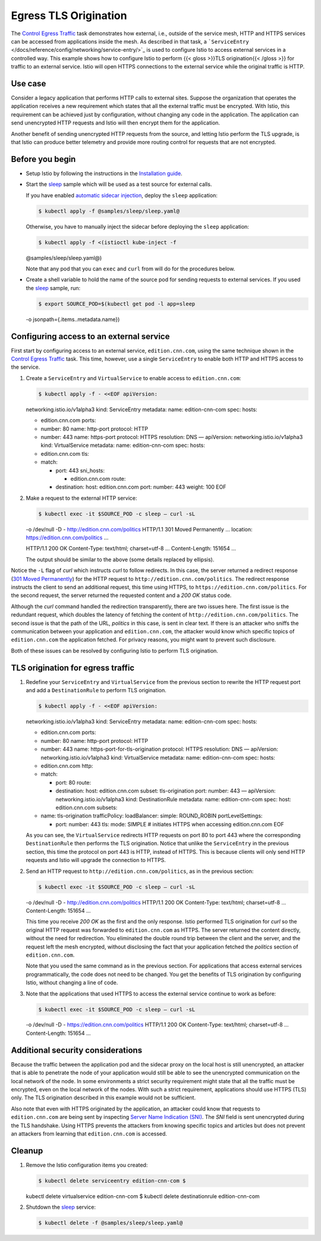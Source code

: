 Egress TLS Origination
============================================================

The `Control Egress Traffic </docs/tasks/traffic-management/egress/>`_
task demonstrates how external, i.e., outside of the service mesh, HTTP
and HTTPS services can be accessed from applications inside the mesh. As
described in that task, a
```ServiceEntry`` </docs/reference/config/networking/service-entry/>`_
is used to configure Istio to access external services in a controlled
way. This example shows how to configure Istio to perform {{< gloss
>}}TLS origination{{< /gloss >}} for traffic to an external service.
Istio will open HTTPS connections to the external service while the
original traffic is HTTP.

Use case
--------

Consider a legacy application that performs HTTP calls to external
sites. Suppose the organization that operates the application receives a
new requirement which states that all the external traffic must be
encrypted. With Istio, this requirement can be achieved just by
configuration, without changing any code in the application. The
application can send unencrypted HTTP requests and Istio will then
encrypt them for the application.

Another benefit of sending unencrypted HTTP requests from the source,
and letting Istio perform the TLS upgrade, is that Istio can produce
better telemetry and provide more routing control for requests that are
not encrypted.

Before you begin
----------------

-  Setup Istio by following the instructions in the `Installation
   guide </docs/setup/>`_.

-  Start the
   `sleep <%7B%7B%3C%20github_tree%20%3E%7D%7D/samples/sleep>`_ sample
   which will be used as a test source for external calls.

   If you have enabled `automatic sidecar
   injection </docs/setup/additional-setup/sidecar-injection/#automatic-sidecar-injection>`_,
   deploy the ``sleep`` application:

   .. code:: sh

      $ kubectl apply -f @samples/sleep/sleep.yaml@

   Otherwise, you have to manually inject the sidecar before deploying
   the ``sleep`` application:

   .. code:: sh

      $ kubectl apply -f <(istioctl kube-inject -f
   @samples/sleep/sleep.yaml@)

   Note that any pod that you can ``exec`` and ``curl`` from will do for
   the procedures below.

-  Create a shell variable to hold the name of the source pod for
   sending requests to external services. If you used the
   `sleep <%7B%7B%3C%20github_tree%20%3E%7D%7D/samples/sleep>`_ sample,
   run:

   .. code:: sh

      $ export SOURCE_POD=$(kubectl get pod -l app=sleep
   -o jsonpath={.items..metadata.name})

Configuring access to an external service
-----------------------------------------

First start by configuring access to an external service,
``edition.cnn.com``, using the same technique shown in the `Control
Egress Traffic </docs/tasks/traffic-management/egress/>`_ task. This
time, however, use a single ``ServiceEntry`` to enable both HTTP and
HTTPS access to the service.

1. Create a ``ServiceEntry`` and ``VirtualService`` to enable access to
   ``edition.cnn.com``:

   .. code:: sh

      $ kubectl apply -f - <<EOF apiVersion:
   networking.istio.io/v1alpha3 kind: ServiceEntry metadata: name:
   edition-cnn-com spec: hosts:

   -  edition.cnn.com ports:
   -  number: 80 name: http-port protocol: HTTP
   -  number: 443 name: https-port protocol: HTTPS resolution: DNS —
      apiVersion: networking.istio.io/v1alpha3 kind: VirtualService
      metadata: name: edition-cnn-com spec: hosts:
   -  edition.cnn.com tls:
   -  match:

      -  port: 443 sni_hosts:

         -  edition.cnn.com route:

      -  destination: host: edition.cnn.com port: number: 443 weight:
         100 EOF

2. Make a request to the external HTTP service:

   .. code:: sh

      $ kubectl exec -it $SOURCE_POD -c sleep – curl -sL
   -o /dev/null -D - http://edition.cnn.com/politics HTTP/1.1 301 Moved
   Permanently … location: https://edition.cnn.com/politics …

   HTTP/1.1 200 OK Content-Type: text/html; charset=utf-8 …
   Content-Length: 151654 …

   The output should be similar to the above (some details replaced by
   ellipsis).

Notice the ``-L`` flag of *curl* which instructs *curl* to follow
redirects. In this case, the server returned a redirect response (`301
Moved
Permanently <https://tools.ietf.org/html/rfc2616#section-10.3.2>`_) for
the HTTP request to ``http://edition.cnn.com/politics``. The redirect
response instructs the client to send an additional request, this time
using HTTPS, to ``https://edition.cnn.com/politics``. For the second
request, the server returned the requested content and a *200 OK* status
code.

Although the *curl* command handled the redirection transparently, there
are two issues here. The first issue is the redundant request, which
doubles the latency of fetching the content of
``http://edition.cnn.com/politics``. The second issue is that the path
of the URL, *politics* in this case, is sent in clear text. If there is
an attacker who sniffs the communication between your application and
``edition.cnn.com``, the attacker would know which specific topics of
``edition.cnn.com`` the application fetched. For privacy reasons, you
might want to prevent such disclosure.

Both of these issues can be resolved by configuring Istio to perform TLS
origination.

TLS origination for egress traffic
----------------------------------

1. Redefine your ``ServiceEntry`` and ``VirtualService`` from the
   previous section to rewrite the HTTP request port and add a
   ``DestinationRule`` to perform TLS origination.

   .. code:: sh

      $ kubectl apply -f - <<EOF apiVersion:
   networking.istio.io/v1alpha3 kind: ServiceEntry metadata: name:
   edition-cnn-com spec: hosts:

   -  edition.cnn.com ports:
   -  number: 80 name: http-port protocol: HTTP
   -  number: 443 name: https-port-for-tls-origination protocol: HTTPS
      resolution: DNS — apiVersion: networking.istio.io/v1alpha3 kind:
      VirtualService metadata: name: edition-cnn-com spec: hosts:
   -  edition.cnn.com http:
   -  match:

      -  port: 80 route:
      -  destination: host: edition.cnn.com subset: tls-origination
         port: number: 443 — apiVersion: networking.istio.io/v1alpha3
         kind: DestinationRule metadata: name: edition-cnn-com spec:
         host: edition.cnn.com subsets:

   -  name: tls-origination trafficPolicy: loadBalancer: simple:
      ROUND_ROBIN portLevelSettings:

      -  port: number: 443 tls: mode: SIMPLE # initiates HTTPS when
         accessing edition.cnn.com EOF

   As you can see, the ``VirtualService`` redirects HTTP requests on
   port 80 to port 443 where the corresponding ``DestinationRule`` then
   performs the TLS origination. Notice that unlike the ``ServiceEntry``
   in the previous section, this time the protocol on port 443 is HTTP,
   instead of HTTPS. This is because clients will only send HTTP
   requests and Istio will upgrade the connection to HTTPS.

2. Send an HTTP request to ``http://edition.cnn.com/politics``, as in
   the previous section:

   .. code:: sh

      $ kubectl exec -it $SOURCE_POD -c sleep – curl -sL
   -o /dev/null -D - http://edition.cnn.com/politics HTTP/1.1 200 OK
   Content-Type: text/html; charset=utf-8 … Content-Length: 151654 …

   This time you receive *200 OK* as the first and the only response.
   Istio performed TLS origination for *curl* so the original HTTP
   request was forwarded to ``edition.cnn.com`` as HTTPS. The server
   returned the content directly, without the need for redirection. You
   eliminated the double round trip between the client and the server,
   and the request left the mesh encrypted, without disclosing the fact
   that your application fetched the *politics* section of
   ``edition.cnn.com``.

   Note that you used the same command as in the previous section. For
   applications that access external services programmatically, the code
   does not need to be changed. You get the benefits of TLS origination
   by configuring Istio, without changing a line of code.

3. Note that the applications that used HTTPS to access the external
   service continue to work as before:

   .. code:: sh

      $ kubectl exec -it $SOURCE_POD -c sleep – curl -sL
   -o /dev/null -D - https://edition.cnn.com/politics HTTP/1.1 200 OK
   Content-Type: text/html; charset=utf-8 … Content-Length: 151654 …

Additional security considerations
----------------------------------

Because the traffic between the application pod and the sidecar proxy on
the local host is still unencrypted, an attacker that is able to
penetrate the node of your application would still be able to see the
unencrypted communication on the local network of the node. In some
environments a strict security requirement might state that all the
traffic must be encrypted, even on the local network of the nodes. With
such a strict requirement, applications should use HTTPS (TLS) only. The
TLS origination described in this example would not be sufficient.

Also note that even with HTTPS originated by the application, an
attacker could know that requests to ``edition.cnn.com`` are being sent
by inspecting `Server Name Indication
(SNI) <https://en.wikipedia.org/wiki/Server_Name_Indication>`_. The
*SNI* field is sent unencrypted during the TLS handshake. Using HTTPS
prevents the attackers from knowing specific topics and articles but
does not prevent an attackers from learning that ``edition.cnn.com`` is
accessed.

Cleanup
-------

1. Remove the Istio configuration items you created:

   .. code:: sh

      $ kubectl delete serviceentry edition-cnn-com $
   kubectl delete virtualservice edition-cnn-com $ kubectl delete
   destinationrule edition-cnn-com

2. Shutdown the
   `sleep <%7B%7B%3C%20github_tree%20%3E%7D%7D/samples/sleep>`_
   service:

   .. code:: sh

      $ kubectl delete -f @samples/sleep/sleep.yaml@
